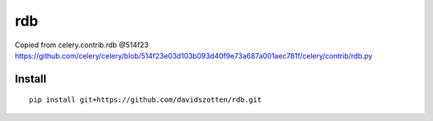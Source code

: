 rdb
===

Copied from celery.contrib.rdb @514f23
https://github.com/celery/celery/blob/514f23e03d103b093d40f9e73a687a001aec781f/celery/contrib/rdb.py


Install
-------

::

    pip install git+https://github.com/davidszotten/rdb.git
